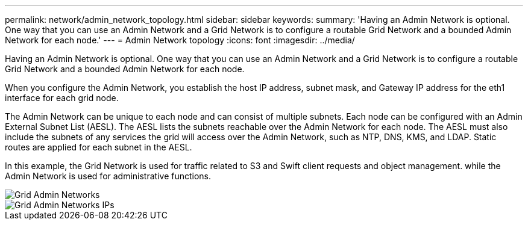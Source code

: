 ---
permalink: network/admin_network_topology.html
sidebar: sidebar
keywords: 
summary: 'Having an Admin Network is optional. One way that you can use an Admin Network and a Grid Network is to configure a routable Grid Network and a bounded Admin Network for each node.'
---
= Admin Network topology
:icons: font
:imagesdir: ../media/

[.lead]
Having an Admin Network is optional. One way that you can use an Admin Network and a Grid Network is to configure a routable Grid Network and a bounded Admin Network for each node.

When you configure the Admin Network, you establish the host IP address, subnet mask, and Gateway IP address for the eth1 interface for each grid node.

The Admin Network can be unique to each node and can consist of multiple subnets. Each node can be configured with an Admin External Subnet List (AESL). The AESL lists the subnets reachable over the Admin Network for each node. The AESL must also include the subnets of any services the grid will access over the Admin Network, such as NTP, DNS, KMS, and LDAP. Static routes are applied for each subnet in the AESL.

In this example, the Grid Network is used for traffic related to S3 and Swift client requests and object management. while the Admin Network is used for administrative functions.

image::../media/grid_admin_networks.png[Grid Admin Networks]

image::../media/grid_admin_networks_ips.png[Grid Admin Networks IPs]
